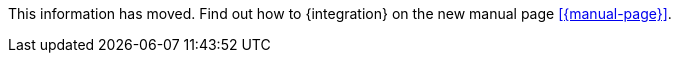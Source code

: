 This information has moved. Find out how to {integration} on the new manual page <<{manual-page}>>.

////
:integration: xxx
:manual-page: xxx
////

